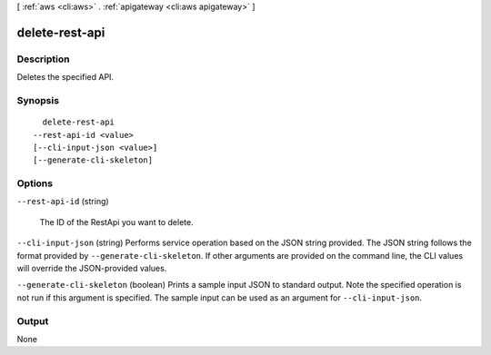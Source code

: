 [ :ref:`aws <cli:aws>` . :ref:`apigateway <cli:aws apigateway>` ]

.. _cli:aws apigateway delete-rest-api:


***************
delete-rest-api
***************



===========
Description
===========



Deletes the specified API.



========
Synopsis
========

::

    delete-rest-api
  --rest-api-id <value>
  [--cli-input-json <value>]
  [--generate-cli-skeleton]




=======
Options
=======

``--rest-api-id`` (string)


  The ID of the  RestApi you want to delete.

  

``--cli-input-json`` (string)
Performs service operation based on the JSON string provided. The JSON string follows the format provided by ``--generate-cli-skeleton``. If other arguments are provided on the command line, the CLI values will override the JSON-provided values.

``--generate-cli-skeleton`` (boolean)
Prints a sample input JSON to standard output. Note the specified operation is not run if this argument is specified. The sample input can be used as an argument for ``--cli-input-json``.



======
Output
======

None